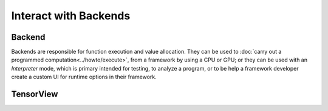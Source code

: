 .. index.rst


#######################
Interact with Backends 
#######################

Backend
========

Backends are responsible for function execution and value allocation. They 
can be used to :doc:`carry out a programmed computation<../howto/execute>`,
from a framework by using a CPU or GPU; or they can be used with an *Interpreter* 
mode, which is primary intended for testing, to analyze a program, or to be 
help a framework developer create a custom UI for runtime options in their 
framework. 


.. figure:: ../graphics/runtime.png
   :width: 650px


.. doxygenclass:: ngraph::runtime::Backend
   :project: ngraph
   :members:




TensorView
===========

.. doxygenclass:: ngraph::runtime::TensorView
   :project: ngraph
   :members:



